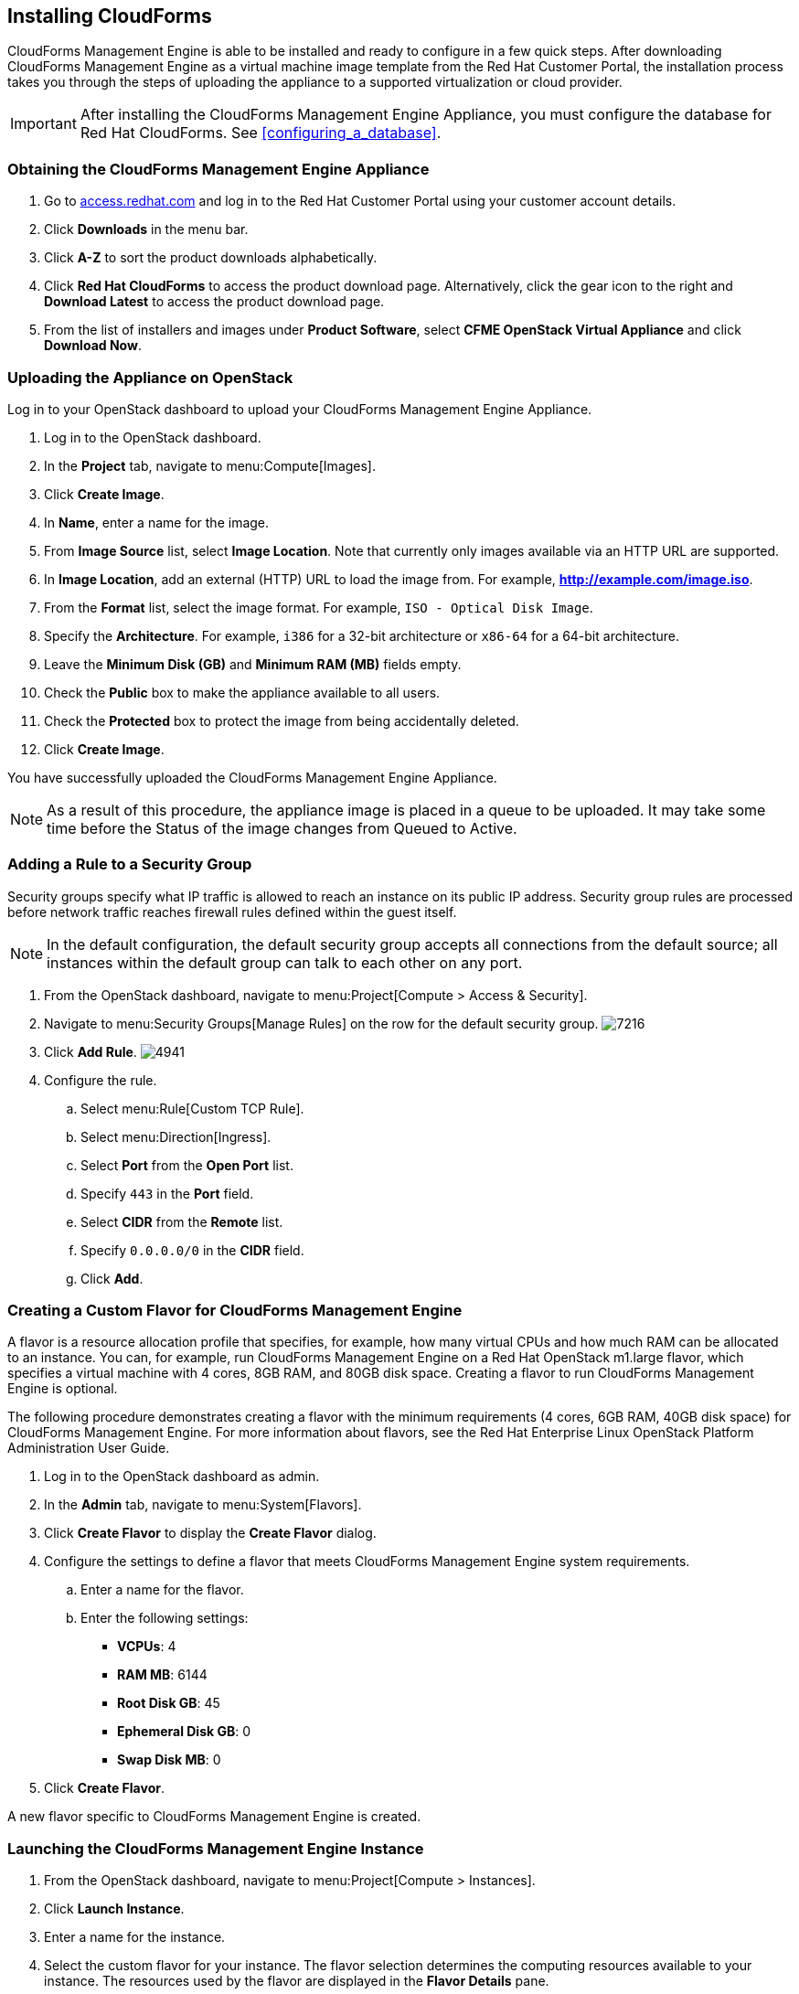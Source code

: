 [[installing-cloudforms]]
== Installing CloudForms

CloudForms Management Engine is able to be installed and ready to configure in a few quick steps. After downloading CloudForms Management Engine as a virtual machine image template from the Red Hat Customer Portal, the installation process takes you through the steps of uploading the appliance to a supported virtualization or cloud provider.

[IMPORTANT]
=======
After installing the CloudForms Management Engine Appliance, you must configure the database for Red Hat CloudForms. See xref:configuring_a_database[].
=======

=== Obtaining the CloudForms Management Engine Appliance

. Go to link:https://access.redhat.com[access.redhat.com] and log in to the Red Hat Customer Portal using your customer account details.
. Click *Downloads* in the menu bar.
. Click *A-Z* to sort the product downloads alphabetically.
. Click *Red Hat CloudForms* to access the product download page. Alternatively, click the gear icon to the right and *Download Latest* to access the product download page.
. From the list of installers and images under *Product Software*, select *CFME OpenStack Virtual Appliance* and click *Download Now*.

=== Uploading the Appliance on OpenStack

Log in to your OpenStack dashboard to upload your CloudForms Management Engine Appliance.

. Log in to the OpenStack dashboard.
. In the *Project* tab, navigate to menu:Compute[Images].
. Click *Create Image*.
. In *Name*, enter a name for the image.
. From *Image Source* list, select *Image Location*. Note that currently only images available via an HTTP URL are supported.
. In *Image Location*, add an external (HTTP) URL to load the image from.
  For example, *http://example.com/image.iso*.
. From the *Format* list, select the image format. For example, `ISO - Optical Disk Image`.
. Specify the *Architecture*. For example, `i386` for a 32-bit architecture or `x86-64` for a 64-bit architecture.
. Leave the *Minimum Disk (GB)* and *Minimum RAM (MB)* fields empty.
. Check the *Public* box to make the appliance available to all users.
. Check the *Protected* box to protect the image from being accidentally deleted.
. Click *Create Image*.

You have successfully uploaded the CloudForms Management Engine Appliance.

[NOTE]
======
As a result of this procedure, the appliance image is placed in a queue to be uploaded. It may take some time before the Status of the image changes from Queued to Active.
======

=== Adding a Rule to a Security Group

Security groups specify what IP traffic is allowed to reach an instance on its public IP address. Security group rules are processed before network traffic reaches firewall rules defined within the guest itself.


[NOTE]
======
In the default configuration, the default security group accepts all connections from the default source; all instances within the default group can talk to each other on any port.
======

. From the OpenStack dashboard, navigate to menu:Project[Compute > Access & Security].
. Navigate to menu:Security Groups[Manage Rules] on the row for the default security group.
image:7216.png[title="Manage Security Group Rules: default"]
. Click *Add Rule*.
image:4941.png[title="Add Rule Dialog"]
. Configure the rule.
.. Select menu:Rule[Custom TCP Rule].
.. Select menu:Direction[Ingress].
.. Select *Port* from the *Open Port* list.
.. Specify `443` in the *Port* field.
.. Select *CIDR* from the *Remote* list.
.. Specify `0.0.0.0/0` in the *CIDR* field.
.. Click *Add*.

=== Creating a Custom Flavor for CloudForms Management Engine

A flavor is a resource allocation profile that specifies, for example, how many virtual CPUs and how much RAM can be allocated to an instance. You can, for example, run CloudForms Management Engine on a Red Hat OpenStack m1.large flavor, which specifies a virtual machine with 4
cores, 8GB RAM, and 80GB disk space. Creating a flavor to run CloudForms Management Engine is optional.

The following procedure demonstrates creating a flavor with the minimum requirements (4 cores, 6GB RAM, 40GB disk space) for CloudForms Management Engine. For more information about flavors, see the Red Hat Enterprise Linux OpenStack Platform Administration User Guide.

. Log in to the OpenStack dashboard as admin.
. In the *Admin* tab, navigate to menu:System[Flavors].
. Click *Create Flavor* to display the *Create Flavor* dialog.
. Configure the settings to define a flavor that meets CloudForms Management Engine system requirements.
.. Enter a name for the flavor.
.. Enter the following settings:
+
* *VCPUs*: 4
* *RAM MB*: 6144
* *Root Disk GB*: 45
* *Ephemeral Disk GB*: 0
* *Swap Disk MB*: 0
+
. Click *Create Flavor*.

A new flavor specific to CloudForms Management Engine is created.

=== Launching the CloudForms Management Engine Instance

. From the OpenStack dashboard, navigate to menu:Project[Compute > Instances].
. Click *Launch Instance*.
. Enter a name for the instance.
. Select the custom flavor for your instance. The flavor selection determines the computing resources available to your instance. The resources used by the flavor are displayed in the *Flavor Details* pane.
. Enter *1* in the *Instance Count* field.
. Select a boot option from the *Instance Boot Source* list:
+
* *Boot from image* - displays a new field for *Image Name*. Select the image from the drop-down list.
* *Boot from snapshot* - displays a new field for *Instance Snapshot*. Select the snapshot from the drop-down list.
* *Boot from volume* - displays a new field for  *Volume*. Select the volume from the drop-down list.
* *Boot from image (creates a new volume)* - boot from an image and create a volume by choosing *Device Size* and *Device Name* for your volume. Some volumes can be persistent. To ensure the volume is deleted when the instance is deleted, select *Delete on Terminate*.
* *Boot from volume snapshot (creates a new volume)* - boot from volume snapshot and create a new volume by choosing *Volume Snapshot* from the drop-down list and adding a *Device Name* for your volume. Some volumes can be persistent. To ensure the volume is deleted when the instance is deleted, select *Delete on Terminate*.
+
. Click *Networking* and select a network for the instance by clicking the *+* (plus) button for the network from *Available Networks*.
. Click *Launch*.

=== Adding a Floating IP Address

When you create an instance, Red Hat Enterprise Linux OpenStack Platform automatically assigns it a fixed IP address in the network to which the instance belongs. This IP address is permanently associated with the instance until the instance is terminated.

In addition to the fixed address, you can also assign a floating IP address to an instance. Unlike fixed IP addresses, you can modify floating IP addresses associations at any time, regardless of the state of the instances involved.

. At the command-line on your RHEL OpenStack Platform host, create a pool of floating IP addresses using the `nova-manage floating create` command. Replace *IP_BLOCK* with the desired block of IP addresses expressed in CIDR notation.
+
------
$ nova-manage floating create IP_BLOCK
------
+
. In the *Project* tab, navigate to menu:Compute[Access & Security].
. Click menu:Floating IPs[Allocate IP To Project]. The *Allocate Floating IP* window is displayed.
image:7218.png[title="Allocate Floating IP"]
. Click *Allocate IP* to allocate a floating IP from the pool. The allocated IP address appears in the *Floating IPs* table.
. Select the newly allocated IP address from the *Floating IPs* table.
  Click *Associate* to assign the IP address to a specific instance.
image:7217.png[title="Manage Floating IP Associations"]
. Select an instance with which to associate the floating IP Address.
. Click *Associate* to associate the IP address with the selected instance.

[NOTE]
======
To disassociate a floating IP address from an instance when it is no longer required, click *Release Floating IPs*.
======

